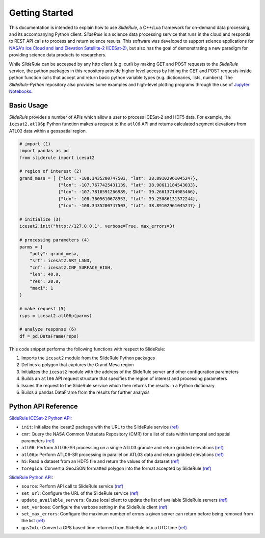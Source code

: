 ===============
Getting Started
===============

This documentation is intended to explain how to use `SlideRule`, a C++/Lua framework for on-demand data processing, and its accompanying Python client. 
`SlideRule` is a science data processing service that runs in the cloud and responds to REST API calls to process and return science results.
This software was developed to support science applications for `NASA's Ice Cloud and land Elevation Satellite-2 (ICESat-2)`__, but also has the goal of demonstrating a new paradigm for providing science data products to researchers.

.. __: https://icesat-2.gsfc.nasa.gov/

While `SlideRule` can be accessed by any http client (e.g. curl) by making GET and POST requests to the `SlideRule` service,
the python packages in this repository provide higher level access by hiding the GET and POST requests inside python function calls that accept and return basic python variable types (e.g. dictionaries, lists, numbers).
The `SlideRule-Python` repository also provides some examples and high-level plotting programs through the use of `Jupyter Notebooks <./Examples.html>`_.

Basic Usage
###########

`SlideRule` provides a number of APIs which allow a user to process ICESat-2 and HDF5 data. For example, the ``icesat2.atl06p`` Python function makes a request to the ``atl06`` API and returns calculated segment elevations from ATL03 data within a geospatial region.

.. code-block:: bash

    # import (1)
    import pandas as pd
    from sliderule import icesat2

    # region of interest (2)
    grand_mesa = [ {"lon": -108.3435200747503, "lat": 38.89102961045247},
                   {"lon": -107.7677425431139, "lat": 38.90611184543033}, 
                   {"lon": -107.7818591266989, "lat": 39.26613714985466},
                   {"lon": -108.3605610678553, "lat": 39.25086131372244},
                   {"lon": -108.3435200747503, "lat": 38.89102961045247} ]
    
    # initialize (3)
    icesat2.init("http://127.0.0.1", verbose=True, max_errors=3)

    # processing parameters (4)
    parms = {
        "poly": grand_mesa,
        "srt": icesat2.SRT_LAND,
        "cnf": icesat2.CNF_SURFACE_HIGH,
        "len": 40.0,
        "res": 20.0,
        "maxi": 1
    }

    # make request (5)
    rsps = icesat2.atl06p(parms)

    # analyze response (6)
    df = pd.DataFrame(rsps)

This code snippet performs the following functions with respect to SlideRule:

#. Imports the ``icesat2`` module from the SlideRule Python packages  
#. Defines a polygon that captures the Grand Mesa region  
#. Initializes the ``icesat2`` module with the address of the SlideRule server and other configuration parameters  
#. Builds an ``atl06`` API request structure that specifies the region of interest and processing parameters  
#. Issues the request to the SlideRule service which then returns the results in a Python dictionary  
#. Builds a pandas DataFrame from the results for further analysis  

Python API Reference
####################

`SlideRule ICESat-2 Python API <../user_guide/ICESat-2.html>`_:

- ``init``: Initialize the icesat2 package with the URL to the SlideRule service `(ref) <../user_guide/ICESat-2.html#init>`_
- ``cmr``: Query the NASA Common Metadata Repository (CMR) for a list of data within temporal and spatial parameters `(ref) <../user_guide/ICESat-2.html#cmr>`_
- ``atl06``: Perform ATL06-SR processing on a single ATL03 granule and return gridded elevations `(ref) <../user_guide/ICESat-2.html#atl06>`_
- ``atl06p``: Perform ATL06-SR processing in parallel on ATL03 data and return gridded elevations `(ref) <../user_guide/ICESat-2.html#atl06p>`_
- ``h5``: Read a dataset from an HDF5 file and return the values of the dataset `(ref) <../user_guide/ICESat-2.html#h5>`_
- ``toregion``: Convert a GeoJSON formatted polygon into the format accepted by SlideRule `(ref) <../user_guide/ICESat-2.html#toregion>`_

`SlideRule Python API <../user_guide/SlideRule.html>`_:

- ``source``: Perform API call to SlideRule service `(ref) <../user_guide/SlideRule.html#source>`_
- ``set_url``: Configure the URL of the SlideRule service `(ref) <../user_guide/SlideRule.html#set_url>`_
- ``update_available_servers``: Cause local client to update the list of available SlideRule servers `(ref) <../user_guide/SlideRule.html#update_available_servers>`_
- ``set_verbose``: Configure the verbose setting in the SlideRule client `(ref) <../user_guide/SlideRule.html#set_verbose>`_
- ``set_max_errors``: Configure the maximum number of errors a given server can return before being removed from the list `(ref) <../user_guide/SlideRule.html#set_max_errors>`_
- ``gps2utc``: Convert a GPS based time returned from SlideRule into a UTC time `(ref) <../user_guide/SlideRule.html#gps2utc>`_
